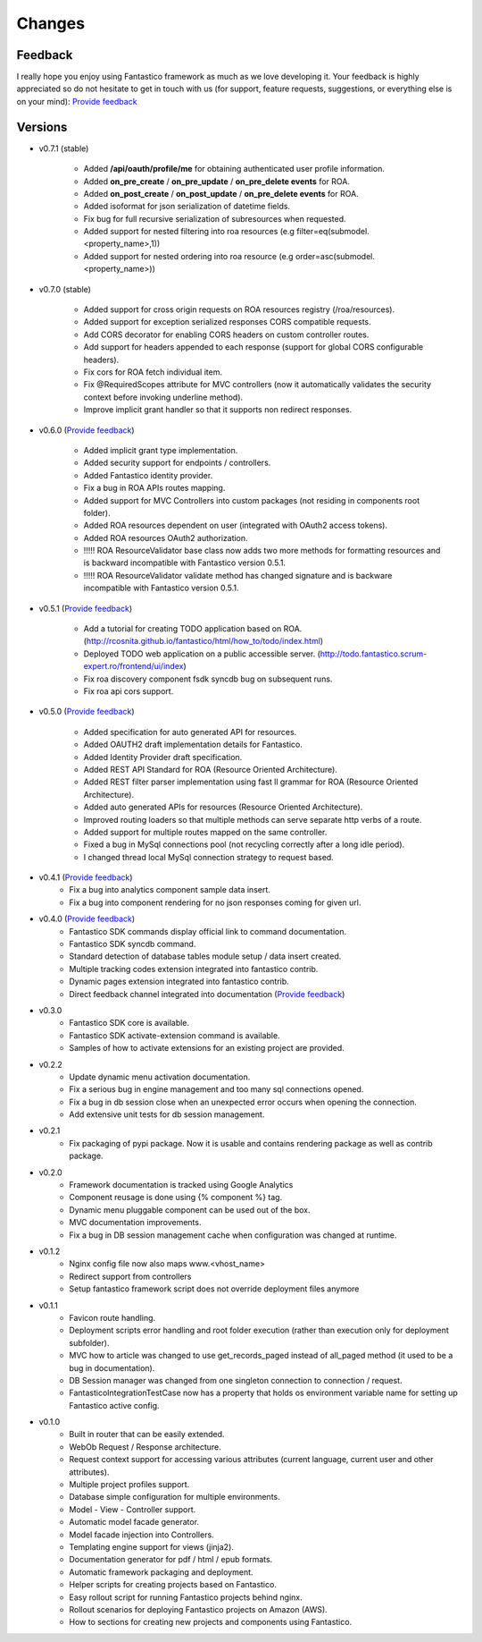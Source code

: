 Changes
=======

Feedback
--------

I really hope you enjoy using Fantastico framework as much as we love developing it. Your feedback is highly appreciated
so do not hesitate to get in touch with us (for support, feature requests, suggestions, or everything else is on your mind):
`Provide feedback <https://docs.google.com/forms/d/1tKBopU3lfDB_w8F4h7Rl1Rn4uydAJq-nha09L_ptJck/edit?usp=sharing>`_

Versions
--------

* v0.7.1 (stable)

   * Added **/api/oauth/profile/me** for obtaining authenticated user profile information.
   * Added **on_pre_create** / **on_pre_update** / **on_pre_delete events** for ROA. 
   * Added **on_post_create** / **on_post_update** / **on_pre_delete events** for ROA.
   * Added isoformat for json serialization of datetime fields.
   * Fix bug for full recursive serialization of subresources when requested.
   * Added support for nested filtering into roa resources (e.g filter=eq(submodel.<property_name>,1))
   * Added support for nested ordering into roa resource (e.g order=asc(submodel.<property_name>))

* v0.7.0 (stable)

   * Added support for cross origin requests on ROA resources registry (/roa/resources).
   * Added support for exception serialized responses CORS compatible requests.   
   * Add CORS decorator for enabling CORS headers on custom controller routes.
   * Add support for headers appended to each response (support for global CORS configurable headers).
   * Fix cors for ROA fetch individual item.
   * Fix @RequiredScopes attribute for MVC controllers (now it automatically validates the security context before invoking underline method).   
   * Improve implicit grant handler so that it supports non redirect responses.

* v0.6.0 (`Provide feedback <https://docs.google.com/forms/d/1tKBopU3lfDB_w8F4h7Rl1Rn4uydAJq-nha09L_ptJck/edit?usp=sharing>`_)

   * Added implicit grant type implementation.
   * Added security support for endpoints / controllers.
   * Added Fantastico identity provider.
   * Fix a bug in ROA APIs routes mapping.
   * Added support for MVC Controllers into custom packages (not residing in components root folder).
   * Added ROA resources dependent on user (integrated with OAuth2 access tokens).
   * Added ROA resources OAuth2 authorization.
   * !!!!! ROA ResourceValidator base class now adds two more methods for formatting resources and is backward incompatible with Fantastico version 0.5.1.
   * !!!!! ROA ResourceValidator validate method has changed signature and is backware incompatible with Fantastico version 0.5.1.

* v0.5.1 (`Provide feedback <https://docs.google.com/forms/d/1tKBopU3lfDB_w8F4h7Rl1Rn4uydAJq-nha09L_ptJck/edit?usp=sharing>`_)

   * Add a tutorial for creating TODO application based on ROA. (`<http://rcosnita.github.io/fantastico/html/how_to/todo/index.html>`_)
   * Deployed TODO web application on a public accessible server. (`<http://todo.fantastico.scrum-expert.ro/frontend/ui/index>`_)
   * Fix roa discovery component fsdk syncdb bug on subsequent runs.
   * Fix roa api cors support.

* v0.5.0 (`Provide feedback <https://docs.google.com/forms/d/1tKBopU3lfDB_w8F4h7Rl1Rn4uydAJq-nha09L_ptJck/edit?usp=sharing>`_)

   * Added specification for auto generated API for resources.
   * Added OAUTH2 draft implementation details for Fantastico.
   * Added Identity Provider draft specification.
   * Added REST API Standard for ROA (Resource Oriented Architecture).
   * Added REST filter parser implementation using fast ll grammar for ROA (Resource Oriented Architecture).
   * Added auto generated APIs for resources (Resource Oriented Architecture).
   * Improved routing loaders so that multiple methods can serve separate http verbs of a route.
   * Added support for multiple routes mapped on the same controller.
   * Fixed a bug in MySql connections pool (not recycling correctly after a long idle period).
   * I changed thread local MySql connection strategy to request based.

* v0.4.1 (`Provide feedback <https://docs.google.com/forms/d/1tKBopU3lfDB_w8F4h7Rl1Rn4uydAJq-nha09L_ptJck/edit?usp=sharing>`_)
   * Fix a bug into analytics component sample data insert.
   * Fix a bug into component rendering for no json responses coming for given url.

* v0.4.0 (`Provide feedback <https://docs.google.com/forms/d/1tKBopU3lfDB_w8F4h7Rl1Rn4uydAJq-nha09L_ptJck/edit?usp=sharing>`_)
   * Fantastico SDK commands display official link to command documentation.
   * Fantastico SDK syncdb command.
   * Standard detection of database tables module setup / data insert created.
   * Multiple tracking codes extension integrated into fantastico contrib.
   * Dynamic pages extension integrated into fantastico contrib.
   * Direct feedback channel integrated into documentation (`Provide feedback <https://docs.google.com/forms/d/1tKBopU3lfDB_w8F4h7Rl1Rn4uydAJq-nha09L_ptJck/edit?usp=sharing>`_)

* v0.3.0
   * Fantastico SDK core is available.
   * Fantastico SDK activate-extension command is available.
   * Samples of how to activate extensions for an existing project are provided.

* v0.2.2
   * Update dynamic menu activation documentation.
   * Fix a serious bug in engine management and too many sql connections opened.
   * Fix a bug in db session close when an unexpected error occurs when opening the connection.
   * Add extensive unit tests for db session management.

* v0.2.1
   * Fix packaging of pypi package. Now it is usable and contains rendering package as well as contrib package.

* v0.2.0
   * Framework documentation is tracked using Google Analytics
   * Component reusage is done using {% component %} tag.
   * Dynamic menu pluggable component can be used out of the box.
   * MVC documentation improvements.
   * Fix a bug in DB session management cache when configuration was changed at runtime.

* v0.1.2
   * Nginx config file now also maps www.<vhost_name>
   * Redirect support from controllers
   * Setup fantastico framework script does not override deployment files anymore

* v0.1.1
   * Favicon route handling.
   * Deployment scripts error handling and root folder execution (rather than execution only for deployment subfolder).
   * MVC how to article was changed to use get_records_paged instead of all_paged method (it used to be a bug in documentation).
   * DB Session manager was changed from one singleton connection to connection / request.
   * FantasticoIntegrationTestCase now has a property that holds os environment variable name for setting up Fantastico active config.

* v0.1.0
   * Built in router that can be easily extended.
   * WebOb Request / Response architecture.
   * Request context support for accessing various attributes (current language, current user and other attributes).
   * Multiple project profiles support.
   * Database simple configuration for multiple environments.
   * Model - View - Controller support.
   * Automatic model facade generator.
   * Model facade injection into Controllers.
   * Templating engine support for views (jinja2).
   * Documentation generator for pdf / html / epub formats.
   * Automatic framework packaging and deployment.
   * Helper scripts for creating projects based on Fantastico.
   * Easy rollout script for running Fantastico projects behind nginx.
   * Rollout scenarios for deploying Fantastico projects on Amazon (AWS).
   * How to sections for creating new projects and components using Fantastico.